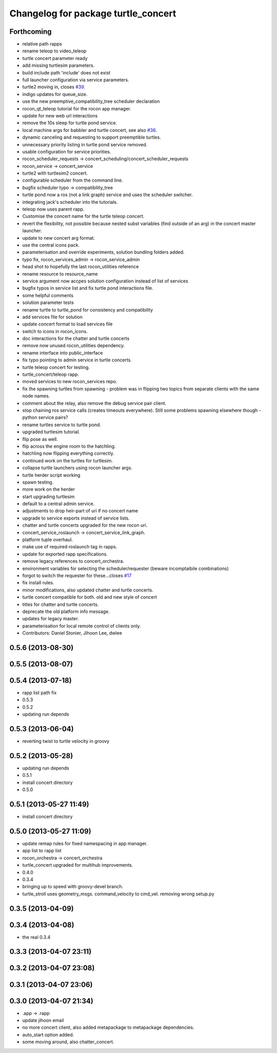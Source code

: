 ^^^^^^^^^^^^^^^^^^^^^^^^^^^^^^^^^^^^
Changelog for package turtle_concert
^^^^^^^^^^^^^^^^^^^^^^^^^^^^^^^^^^^^

Forthcoming
-----------
* relative path rapps
* rename teleop to video_teleop
* turtle concert parameter ready
* add missing turtlesim parameters.
* build include path 'include' does not exist
* full launcher configuration via service parameters.
* turtle2 moving in, closes `#39 <https://github.com/robotics-in-concert/rocon_tutorials/issues/39>`_.
* indigo updates for queue_size.
* use the new preemptive_compatibility_tree scheduler declaration
* rocon_qt_teleop tutorial for the rocon app manager.
* update for new web url interactions
* remove the 10s sleep for turtle pond service.
* local machine args for babbler and turtle concert, see also `#36 <https://github.com/robotics-in-concert/rocon_tutorials/issues/36>`_.
* dynamic canceling and requesting to support preemptible turtles.
* unnecessary priority listing in turtle pond service removed.
* usable configuration for service priorities.
* rocon_scheduler_requests -> concert_scheduling/concert_scheduler_requests
* rocon_service -> concert_service
* turtle2 with turtlesim2 concert.
* configurable scheduler from the command line.
* bugfix scheduler typo -> compatibility_tree
* turtle pond now a ros (not a link graph) service and uses the scheduler switcher.
* integrating jack's scheduler into the tutorials.
* teleop now uses parent rapp.
* Customise the concert name for the turtle teleop concert.
* revert the flexibility, not possible because nested subst variables (find outside of an arg) in the concert master launcher.
* update to new concert arg format.
* use the central icons pack.
* parameterisation and override experiments, solution bundling folders added.
* typo fix, rocon_services_admin -> rocon_service_admin
* head shot to hopefully the last rocon_utilities reference
* rename resource to resource_name
* service argument now accpes solution configuration instead of list of services
* bugfix typos in service list and fix turtle pond interactions file.
* some helpful comments
* solution parameter tests
* rename turtle to turtle_pond for consistency and compatibility
* add services file for solution
* update concert format to load services file
* switch to icons in rocon_icons.
* doc interactions for the chatter and turtle concerts
* remove now unused rocon_utilities dependency.
* rename interface into public_interface
* fix typo pointing to admin service in turtle concerts.
* turtle teleop concert for testing.
* turtle_concert/teleop rapp.
* moved services to new rocon_services repo.
* fix the spawning turtles from spawning - problem was in flipping two
  topics from separate clients with the same node names.
* comment about the relay, also remove the debug service pair client.
* stop chaining ros service calls (creates timeouts everywhere). Still some problems spawning elsewhere though - python service pairs?
* rename turtles service to turtle pond.
* upgraded turtlesim tutorial.
* flip pose as well.
* flip across the engine room to the hatchling.
* hatchling now flipping everything correctly.
* continued work on the turtles for turtlesim.
* collapse turtle launchers using rocon launcher args.
* turtle herder script working
* spawn testing.
* more work on the herder
* start upgrading turtlesim
* default to a central admin service.
* adjustments to drop heir-part of uri if no concert name
* upgrade to service exports instead of service lists.
* chatter and turtle concerts upgraded for the new rocon uri.
* concert_service_roslaunch -> concert_service_link_graph.
* platform tuple overhaul.
* make use of required roslaunch tag in rapps.
* update for exported rapp specifications.
* remove legacy references to concert_orchestra.
* environment variables for selecting the scheduler/requester (beware incomptaibile combinations)
* forgot to switch the requester for these...closes `#17 <https://github.com/robotics-in-concert/rocon_tutorials/issues/17>`_
* fix install rules.
* minor modifications, also updated chatter and turtle concerts.
* turtle concert compatible for both. old and new style of concert
* titles for chatter and turtle concerts.
* deprecate the old platform info message.
* updates for legacy master.
* parameterisation for local remote control of clients only.
* Contributors: Daniel Stonier, Jihoon Lee, dwlee

0.5.6 (2013-08-30)
------------------

0.5.5 (2013-08-07)
------------------

0.5.4 (2013-07-18)
------------------
* rapp list path fix
* 0.5.3
* 0.5.2
* updating run depends

0.5.3 (2013-06-04)
------------------
* reverting twist to turtle velocity in groovy

0.5.2 (2013-05-28)
------------------
* updating run depends
* 0.5.1
* install concert directory
* 0.5.0

0.5.1 (2013-05-27 11:49)
------------------------
* install concert directory

0.5.0 (2013-05-27 11:09)
------------------------
* update remap rules for fixed namespacing in app manager.
* app list to rapp list
* rocon_orchestra -> concert_orchestra
* turtle_concert upgraded for multihub improvements.
* 0.4.0
* 0.3.4
* bringing up to speed with groovy-devel branch.
* turtle_stroll uses geometry_msgs. command_velocity to cmd_vel. removing wrong setup.py

0.3.5 (2013-04-09)
------------------

0.3.4 (2013-04-08)
------------------
* the real 0.3.4

0.3.3 (2013-04-07 23:11)
------------------------

0.3.2 (2013-04-07 23:08)
------------------------

0.3.1 (2013-04-07 23:06)
------------------------

0.3.0 (2013-04-07 21:34)
------------------------
* .app -> .rapp
* update jihoon email
* no more concert client, also added metapackage to metapackage dependencies.
* auto_start option added.
* some moving around, also chatter_concert.
